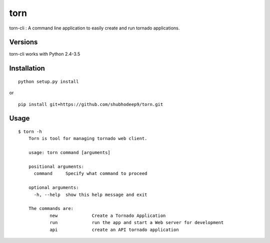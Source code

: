 torn
====

torn-cli : A command line application to easily create and run tornado applications.


Versions
--------

torn-cli works with Python 2.4-3.5


Installation
------------

::

	python setup.py install

or

::

	pip install git+https://github.com/shubhodeep9/torn.git


Usage
-----

::

    $ torn -h                     
	Torn is tool for managing tornado web client.

	usage: torn command [arguments]

	positional arguments:
	  command     Specify what command to proceed

	optional arguments:
	  -h, --help  show this help message and exit

	The commands are:
		new		Create a Tornado Application
		run		run the app and start a Web server for development
		api		create an API tornado application


